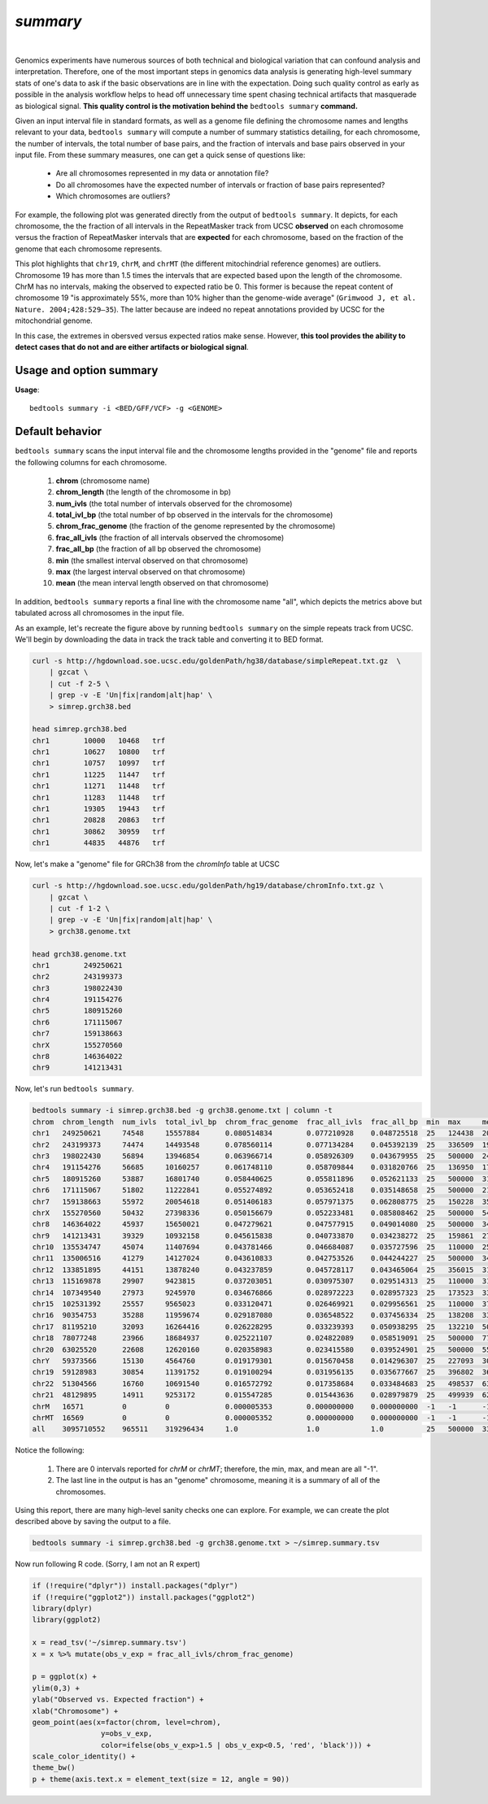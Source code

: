 .. _summary:

###############
*summary*
###############

|

Genomics experiments have numerous sources of both technical and biological variation 
that can confound analysis and interpretation. Therefore, one of the most important steps
in genomics data analysis is generating high-level summary stats of one's data to ask if the 
basic observations are in line with the expectation.  Doing such quality control as early 
as possible in the analysis workflow helps to head off unnecessary time spent chasing 
technical artifacts that masquerade as biological signal.  **This quality control
is the motivation behind the** ``bedtools summary`` **command.**

Given an input interval file in standard formats, as well as a genome file defining
the chromosome names and lengths relevant to your data, ``bedtools summary`` will compute 
a number of summary statistics detailing, for each chromosome, the number of intervals, 
the total number of base pairs, and the fraction of intervals and base pairs observed 
in your input file. From these summary measures, one can get a quick sense of questions like:

    - Are all chromosomes represented in my data or annotation file?
    - Do all chromosomes have the expected number of intervals or fraction of base pairs represented?
    - Which chromosomes are outliers?

For example, the following plot was generated directly from the output of ``bedtools summary``.
It depicts, for each chromosome, the the fraction of all intervals in the RepeatMasker track from UCSC
**observed** on each chromosome versus the fraction of RepeatMasker intervals that are **expected**
for each chromosome, based on the fraction of the genome that each chromosome represents.

This plot highlights that ``chr19``, ``chrM``, and ``chrMT`` (the different mitochindrial reference genomes) are outliers. 
Chromosome 19 has more than 1.5 times the intervals that are expected based upon the length of
the chromosome. ChrM has no intervals, making the observed to expected ratio be 0. 
This former is because the repeat content of chromosome 19 "is approximately 55%, more than 10% higher 
than the genome-wide average" (``Grimwood J, et al. Nature. 2004;428:529–35``). The latter because
are indeed no repeat annotations provided by UCSC for the mitochondrial genome.

In this case, the extremes in obersved versus expected ratios make sense. However,
**this tool provides the ability to detect cases that do not and are either artifacts or
biological signal**.

.. image:: ../images/tool-glyphs/summary.png 
    :width: 600pt 

==========================================================================
Usage and option summary
==========================================================================
**Usage**:
::

  bedtools summary -i <BED/GFF/VCF> -g <GENOME>


===============================
Default behavior
===============================
``bedtools summary`` scans the input interval file and the chromosome lengths provided in 
the "genome" file and reports the following columns for each chromosome.

    #.	**chrom** (chromosome name)
    #.	**chrom_length** (the length of the chromosome in bp)
    #.	**num_ivls** (the total number of intervals observed for the chromosome)
    #.	**total_ivl_bp** (the total number of bp observed in the intervals for the chromosome)
    #.	**chrom_frac_genome** (the fraction of the genome represented by the chromosome)
    #.	**frac_all_ivls** (the fraction of all intervals observed the chromosome)
    #.	**frac_all_bp** (the fraction of all bp observed the chromosome)
    #.	**min** (the smallest interval observed on that chromosome)
    #.	**max** (the largest interval observed on that chromosome)
    #.	**mean** (the mean interval length observed on that chromosome)

In addition, ``bedtools summary`` reports a final line with the chromosome name "all", which
depicts the metrics above but tabulated across all chromosomes in the input file.

As an example, let's recreate the figure above by running ``bedtools summary`` on the 
simple repeats track from UCSC.  We'll begin by downloading the data in track the
track table and converting it to BED format. 

.. code-block:: bash

    curl -s http://hgdownload.soe.ucsc.edu/goldenPath/hg38/database/simpleRepeat.txt.gz  \
        | gzcat \
        | cut -f 2-5 \
        | grep -v -E 'Un|fix|random|alt|hap' \
        > simrep.grch38.bed

    head simrep.grch38.bed
    chr1	10000	10468	trf
    chr1	10627	10800	trf
    chr1	10757	10997	trf
    chr1	11225	11447	trf
    chr1	11271	11448	trf
    chr1	11283	11448	trf
    chr1	19305	19443	trf
    chr1	20828	20863	trf
    chr1	30862	30959	trf
    chr1	44835	44876	trf

Now, let's make a "genome" file for GRCh38 from the `chromInfo` table at UCSC

.. code-block:: bash

    curl -s http://hgdownload.soe.ucsc.edu/goldenPath/hg19/database/chromInfo.txt.gz \
        | gzcat \
        | cut -f 1-2 \
        | grep -v -E 'Un|fix|random|alt|hap' \
        > grch38.genome.txt

    head grch38.genome.txt
    chr1	249250621
    chr2	243199373
    chr3	198022430
    chr4	191154276
    chr5	180915260
    chr6	171115067
    chr7	159138663
    chrX	155270560
    chr8	146364022
    chr9	141213431

Now, let's run ``bedtools summary``.

.. code-block:: bash

    bedtools summary -i simrep.grch38.bed -g grch38.genome.txt | column -t
    chrom  chrom_length  num_ivls  total_ivl_bp  chrom_frac_genome  frac_all_ivls  frac_all_bp  min  max     mean
    chr1   249250621     74548     15557884      0.080514834        0.077210928    0.048725518  25   124438  208.696195740
    chr2   243199373     74474     14493548      0.078560114        0.077134284    0.045392139  25   336509  194.612186803
    chr3   198022430     56894     13946854      0.063966714        0.058926309    0.043679955  25   500000  245.137518895
    chr4   191154276     56685     10160257      0.061748110        0.058709844    0.031820766  25   136950  179.240663315
    chr5   180915260     53887     16801740      0.058440625        0.055811896    0.052621133  25   500000  311.795794904
    chr6   171115067     51802     11222841      0.055274892        0.053652418    0.035148658  25   500000  216.648797344
    chr7   159138663     55972     20054618      0.051406183        0.057971375    0.062808775  25   150228  358.297327235
    chrX   155270560     50432     27398336      0.050156679        0.052233481    0.085808462  25   500000  543.272842640
    chr8   146364022     45937     15650021      0.047279621        0.047577915    0.049014080  25   500000  340.684437382
    chr9   141213431     39329     10932158      0.045615838        0.040733870    0.034238272  25   159861  277.966843805
    chr10  135534747     45074     11407694      0.043781466        0.046684087    0.035727596  25   110000  253.088121755
    chr11  135006516     41279     14127024      0.043610833        0.042753526    0.044244227  25   500000  342.232709126
    chr12  133851895     44151     13878240      0.043237859        0.045728117    0.043465064  25   356015  314.335802134
    chr13  115169878     29907     9423815       0.037203051        0.030975307    0.029514313  25   110000  315.103989033
    chr14  107349540     27973     9245970       0.034676866        0.028972223    0.028957323  25   173523  330.531941515
    chr15  102531392     25557     9565023       0.033120471        0.026469921    0.029956561  25   110000  374.262354736
    chr16  90354753      35288     11959674      0.029187080        0.036548522    0.037456334  25   138208  338.916175470
    chr17  81195210      32093     16264416      0.026228295        0.033239393    0.050938295  25   132210  506.790141152
    chr18  78077248      23966     18684937      0.025221107        0.024822089    0.058519091  25   500000  779.643536677
    chr20  63025520      22608     12620160      0.020358983        0.023415580    0.039524901  25   500000  558.216560510
    chrY   59373566      15130     4564760       0.019179301        0.015670458    0.014296307  25   227093  301.702577660
    chr19  59128983      30854     11391752      0.019100294        0.031956135    0.035677667  25   396802  369.214753355
    chr22  51304566      16760     10691540      0.016572792        0.017358684    0.033484683  25   498537  637.920047733
    chr21  48129895      14911     9253172       0.015547285        0.015443636    0.028979879  25   499939  620.560123399
    chrM   16571         0         0             0.000005353        0.000000000    0.000000000  -1   -1      -1
    chrMT  16569         0         0             0.000005352        0.000000000    0.000000000  -1   -1      -1
    all    3095710552    965511    319296434     1.0                1.0            1.0          25   500000  330.702015824


Notice the following:

    1. There are 0 intervals reported for `chrM` or `chrMT`; therefore, the min, max, and mean are all "-1".
    2. The last line in the output is has an "genome" chromosome, meaning it is a summary of all of the chromosomes.

Using this report, there are many high-level sanity checks one can explore. For example, we can 
create the plot described above by saving the output to a file. 

.. code-block:: bash

    bedtools summary -i simrep.grch38.bed -g grch38.genome.txt > ~/simrep.summary.tsv


Now run following R code. (Sorry, I am not an R expert)

.. code-block:: R

    if (!require("dplyr")) install.packages("dplyr")
    if (!require("ggplot2")) install.packages("ggplot2")
    library(dplyr)
    library(ggplot2)

    x = read_tsv('~/simrep.summary.tsv')
    x = x %>% mutate(obs_v_exp = frac_all_ivls/chrom_frac_genome)

    p = ggplot(x) + 
    ylim(0,3) + 
    ylab("Observed vs. Expected fraction") + 
    xlab("Chromosome") +
    geom_point(aes(x=factor(chrom, level=chrom), 
                    y=obs_v_exp,
                    color=ifelse(obs_v_exp>1.5 | obs_v_exp<0.5, 'red', 'black'))) + 
    scale_color_identity() +
    theme_bw()
    p + theme(axis.text.x = element_text(size = 12, angle = 90))

.. image:: ../images/tool-glyphs/summary.png 
    :width: 600pt 




